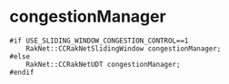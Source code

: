 * congestionManager
#+begin_src 
#if USE_SLIDING_WINDOW_CONGESTION_CONTROL==1
	RakNet::CCRakNetSlidingWindow congestionManager;
#else
	RakNet::CCRakNetUDT congestionManager;
#endif
#+end_src

